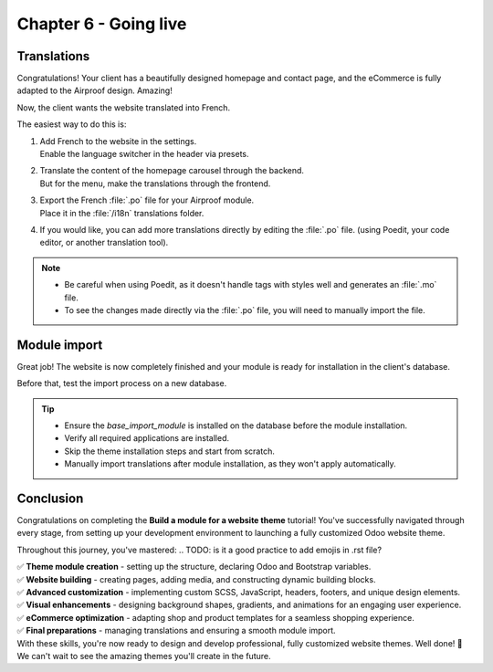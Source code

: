 .. _tutorials/website_theme/going_live:

======================
Chapter 6 - Going live
======================

.. _tutorials/website_theme/going_live/translations:

Translations
============

Congratulations! Your client has a beautifully designed homepage and contact page, and the eCommerce
is fully adapted to the Airproof design. Amazing!

Now, the client wants the website translated into French.

The easiest way to do this is:

#. | Add French to the website in the settings.
   | Enable the language switcher in the header via presets.
   .. TODO: why translate the carousel in the backend?
#. | Translate the content of the homepage carousel through the backend. 
   | But for the menu, make the translations through the frontend.
#. | Export the French :file:`.po` file for your Airproof module.
   | Place it in the :file:`/i18n` translations folder.
#. If you would like, you can add more translations directly by editing the :file:`.po` file. (using
   Poedit, your code editor, or another translation tool).

.. note::
   - Be careful when using Poedit, as it doesn't handle tags with styles well and generates an
     :file:`.mo` file.
   - To see the changes made directly via the :file:`.po` file, you will need to manually import the
     file.

.. seealso::
   Documentation on :ref:`website_themes/translations/backend` and :ref:`website_themes/translations/frontend`
   translations, and how to :ref:`website_themes/translations/export` them.

.. spoiler:: Solutions

   Find the solution in our Airproof example on
   `i18n/fr_BE.po <https://github.com/odoo/tutorials/tree/16.0/website_airproof/i18n/fr_BE.po>`_.

.. _tutorials/website_theme/going_live/module_import:

Module import
=============

Great job! The website is now completely finished and your module is ready for installation in the
client's database.

Before that, test the import process on a new database.

.. tip::
   - Ensure the `base_import_module` is installed on the database before the module installation.
   - Verify all required applications are installed.
   - Skip the theme installation steps and start from scratch.
   - Manually import translations after module installation, as they won't apply automatically.

.. seealso::
   Documentation on how to :doc:`deploy a module <../../howtos/website_themes/going_live>` on an
   Odoo SaaS database.

Conclusion
==========

Congratulations on completing the **Build a module for a website theme** tutorial!
You've successfully navigated through every stage, from setting up your development environment to
launching a fully customized Odoo website theme.

Throughout this journey, you've mastered:
.. TODO: is it a good practice to add emojis in .rst file?

| ✅ **Theme module creation** - setting up the structure, declaring Odoo and Bootstrap variables.
| ✅ **Website building** - creating pages, adding media, and constructing dynamic building blocks.
| ✅ **Advanced customization** - implementing custom SCSS, JavaScript, headers, footers, and unique
  design elements.
| ✅ **Visual enhancements** - designing background shapes, gradients, and animations for an
  engaging user experience.
| ✅ **eCommerce optimization** - adapting shop and product templates for a seamless shopping
  experience.
| ✅ **Final preparations** - managing translations and ensuring a smooth module import.

| With these skills, you're now ready to design and develop professional, fully customized website
  themes. Well done! 🎉
| We can't wait to see the amazing themes you'll create in the future.
